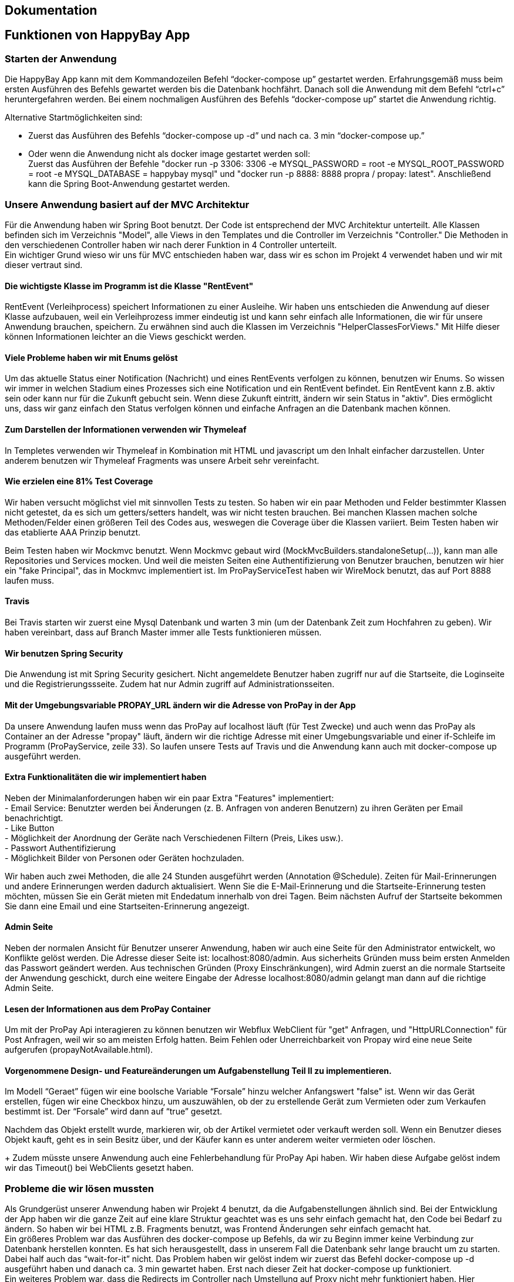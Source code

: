 == Dokumentation
## Funktionen von HappyBay App

### Starten der Anwendung

Die HappyBay App kann mit dem Kommandozeilen Befehl “docker-compose up” gestartet werden. Erfahrungsgemäß muss beim ersten Ausführen des Befehls gewartet werden bis die Datenbank hochfährt. Danach soll die Anwendung mit dem Befehl “ctrl+c” heruntergefahren werden. Bei einem nochmaligen Ausführen des Befehls “docker-compose up” startet die Anwendung richtig.

Alternative Startmöglichkeiten sind: +

- Zuerst das Ausführen des Befehls “docker-compose up -d” und nach ca. 3 min “docker-compose up.”
- Oder wenn die Anwendung nicht als docker image gestartet werden soll: +
Zuerst das Ausführen der Befehle "docker run -p 3306: 3306 -e MYSQL_PASSWORD = root -e MYSQL_ROOT_PASSWORD = root -e MYSQL_DATABASE = happybay mysql" und "docker run -p 8888: 8888 propra / propay: latest". Anschließend kann die Spring Boot-Anwendung gestartet werden.

### Unsere Anwendung basiert auf der MVC Architektur
Für die Anwendung haben wir Spring Boot benutzt. Der Code ist entsprechend der MVC Architektur
unterteilt. Alle Klassen befinden sich im Verzeichnis "Model", alle Views in den Templates und
die Controller im Verzeichnis "Controller." Die Methoden in den verschiedenen Controller haben wir
nach derer Funktion in 4 Controller unterteilt. +
Ein wichtiger Grund wieso wir uns für MVC entschieden haben war, dass wir es
schon im Projekt 4 verwendet haben und wir mit dieser vertraut sind.

#### Die wichtigste Klasse im Programm ist die Klasse "RentEvent"
RentEvent (Verleihprocess) speichert Informationen zu einer Ausleihe. Wir haben uns
entschieden die Anwendung auf dieser Klasse aufzubauen, weil ein Verleihprozess immer
eindeutig ist und kann sehr einfach alle Informationen, die wir für unsere Anwendung brauchen, speichern.
Zu erwähnen sind auch die Klassen im Verzeichnis "HelperClassesForViews." Mit Hilfe
dieser können Informationen leichter an die Views geschickt werden.

#### Viele Probleme haben wir mit Enums gelöst
Um das aktuelle Status einer Notification (Nachricht) und eines RentEvents verfolgen
zu können, benutzen wir Enums. So wissen wir immer in welchen Stadium eines Prozesses sich
eine Notification und ein RentEvent befindet. Ein RentEvent kann z.B. aktiv sein oder kann nur für die Zukunft gebucht sein.
Wenn diese Zukunft eintritt, ändern wir sein Status in "aktiv". Dies ermöglicht uns,
dass wir ganz einfach den Status verfolgen können und einfache Anfragen an die Datenbank
machen können.

#### Zum Darstellen der Informationen verwenden wir Thymeleaf
In Templetes verwenden wir Thymeleaf in Kombination mit HTML und javascript um
den Inhalt einfacher darzustellen. Unter anderem benutzen wir Thymeleaf Fragments
was unsere Arbeit sehr vereinfacht.

#### Wie erzielen eine 81% Test Coverage
Wir haben versucht möglichst viel mit sinnvollen Tests zu testen.
So haben wir ein paar Methoden und Felder bestimmter Klassen nicht getestet, da
es sich um getters/setters handelt, was wir nicht testen brauchen. Bei manchen
Klassen machen solche Methoden/Felder einen größeren Teil des Codes aus, weswegen
die Coverage über die Klassen variiert. Beim Testen haben wir das etablierte AAA
Prinzip benutzt.

Beim Testen haben wir
Mockmvc benutzt. Wenn Mockmvc gebaut wird (MockMvcBuilders.standaloneSetup(...)), kann man alle Repositories und Services mocken.
Und weil die meisten Seiten eine Authentifizierung von Benutzer brauchen, benutzen wir hier ein "fake Principal", das in Mockmvc implementiert ist.
Im ProPayServiceTest haben wir WireMock benutzt,
das auf Port 8888 laufen muss.

#### Travis
Bei Travis starten wir zuerst eine Mysql Datenbank und warten 3 min (um der Datenbank
Zeit zum Hochfahren zu geben). Wir haben vereinbart, dass auf Branch  Master immer
alle Tests funktionieren müssen.

#### Wir benutzen Spring Security
Die Anwendung ist mit Spring Security gesichert. Nicht angemeldete Benutzer haben
zugriff nur auf die Startseite, die Loginseite und die Registrierungssseite. Zudem
hat nur Admin zugriff auf Administrationsseiten.

#### Mit der Umgebungsvariable PROPAY_URL ändern wir die Adresse von ProPay in der App
Da unsere Anwendung laufen muss wenn das ProPay auf localhost läuft (für Test Zwecke) und auch
wenn das ProPay als Container an der Adresse "propay" läuft, ändern wir die richtige Adresse
mit einer Umgebungsvariable und einer if-Schleife im Programm (ProPayService, zeile 33).
So laufen unsere Tests auf Travis und die Anwendung kann auch mit docker-compose up
ausgeführt werden.

#### Extra Funktionalitäten die wir implementiert haben
Neben der Minimalanforderungen haben wir ein paar Extra "Features" implementiert: +
- Email Service: Benutzter werden bei Änderungen (z. B. Anfragen von anderen Benutzern) zu ihren Geräten
per Email benachrichtigt. +
- Like Button +
- Möglichkeit der Anordnung der Geräte nach Verschiedenen Filtern (Preis, Likes usw.). +
- Passwort Authentifizierung +
- Möglichkeit Bilder von Personen oder Geräten hochzuladen.

Wir haben auch zwei Methoden, die alle 24 Stunden ausgeführt werden (Annotation @Schedule). Zeiten für Mail-Erinnerungen und andere Erinnerungen werden dadurch aktualisiert.
Wenn Sie die E-Mail-Erinnerung und die Startseite-Erinnerung testen möchten, müssen Sie ein Gerät mieten mit Endedatum innerhalb von drei Tagen. Beim nächsten Aufruf der Startseite bekommen Sie dann eine
Email und eine Startseiten-Erinnerung angezeigt.

#### Admin Seite
Neben der normalen Ansicht für Benutzer unserer Anwendung, haben wir
auch eine Seite für den Administrator entwickelt, wo Konflikte gelöst werden.
Die Adresse dieser Seite ist: localhost:8080/admin. Aus sicherheits Gründen muss beim
ersten Anmelden das Passwort geändert werden. Aus technischen Gründen (Proxy Einschränkungen),
wird Admin zuerst an die normale Startseite der Anwendung geschickt, durch eine weitere Eingabe
der Adresse localhost:8080/admin gelangt man dann auf die richtige Admin Seite.

#### Lesen der Informationen aus dem ProPay Container
Um mit der ProPay Api interagieren zu können benutzen wir Webflux WebClient für "get" Anfragen,
und "HttpURLConnection" für Post Anfragen, weil wir so am meisten Erfolg hatten. Beim Fehlen oder
Unerreichbarkeit von Propay wird eine neue Seite aufgerufen (propayNotAvailable.html).

#### Vorgenommene Design- und Featureänderungen um Aufgabenstellung Teil II zu implementieren.

Im Modell “Geraet” fügen wir eine boolsche Variable “Forsale” hinzu welcher Anfangswert "false" ist. Wenn wir das Gerät erstellen, fügen wir eine Checkbox hinzu, um auszuwählen,
ob der zu erstellende Gerät zum Vermieten oder zum Verkaufen bestimmt ist. Der “Forsale” wird dann auf “true” gesetzt.

Nachdem das Objekt erstellt wurde, markieren wir, ob der Artikel vermietet oder verkauft werden soll.
Wenn ein Benutzer dieses Objekt kauft, geht es in sein Besitz über, und der Käufer kann  es unter anderem weiter vermieten oder löschen.
+
Zudem müsste unsere Anwendung auch eine Fehlerbehandlung für ProPay Api haben.
Wir haben diese Aufgabe gelöst indem wir das Timeout() bei WebClients gesetzt haben.

=== Probleme die wir lösen mussten
Als Grundgerüst unserer Anwendung haben wir Projekt 4 benutzt, da die Aufgabenstellungen
ähnlich sind. Bei der Entwicklung der App haben wir die ganze Zeit auf eine klare
Struktur geachtet was es uns sehr einfach gemacht hat, den Code bei Bedarf zu ändern.
So haben wir bei HTML z.B. Fragments benutzt, was Frontend Änderungen sehr einfach gemacht hat. +
Ein größeres Problem war das Ausführen des docker-compose up Befehls, da wir zu
Beginn immer keine Verbindung zur Datenbank herstellen konnten. Es hat sich herausgestellt,
dass in unserem Fall die Datenbank sehr lange braucht um zu starten. Dabei half auch
das “wait-for-it” nicht. Das Problem haben wir gelöst indem wir zuerst das Befehl
docker-compose up -d ausgeführt haben und danach ca. 3 min gewartet haben. Erst
nach dieser Zeit hat docker-compose up funktioniert. +
Ein weiteres Problem war, dass die Redirects im Controller nach Umstellung auf
Proxy nicht mehr funktioniert haben. Hier mussten wir dann bei Redirects den ganzen
url angeben. +
Um die Kommunikation im Team zu erleichtern haben wir eine Whatsapp und Slack Gruppe erstellt.
Wir haben uns im Team immer gut verstanden und haben alle Design-Entscheidungen
miteinander vorher abgestimmt. Eine Differenz die wir zu Beginn hatten war, ob
wir ein oder zwei SCS schreiben sollen. Nach einer Abstimmung haben wir uns entschieden
ein SCS zu schreiben.

## Das Bedienen der Anwendung
==== Startseite
Öffnen Sie den Browser und besuchen Sie `http://localhost:8080/`. Dies ist unsere
Homepage. Wir zeigen alle von den Benutzern hinzugefügten Geräten auf dieser Seite.
Auf dem Banner oben befinden sich drei Buttons, der `Start` Button, der `Anmelden`
Button und der `Registrieren` Button sowie ein Textfeld für die Suche.

==== Registrierung und Anmeldung
Klicken Sie auf den Button `Registrieren` und wechseln Sie zur Registrierungsseite
`http://localhost:8080/register`. Hier müssen Sie Ihren Name, E-Mail-Adresse,
Benutzername und Passwort eingeben und können auch das Foto hochladen.

Nach der Registrierung wechseln Sie zur Bestätigungsseite, klicken dann auf die
`Anmelden` Button und springen zu `http://localhost:8080/login`, um sich anzumelden.

Nach dem Login kommen wir zur Startseite des Benutzers.
Am oberen Banner befinden sich `Meine Daten`, `Mein Propay`, `Meine Geräte`, `Meine Ausleihen`,
das Symbol für die Benachrichtigungen und der Button zum Abmelden.

==== Benutzerinformationen anzeigen und ändern
Klicken Sie auf `Meine Daten`, um die Seite von 'Meine Daten'
`http://localhost:8080/use/profile` aufzurufen. Auf dieser Seite können Sie Ihr
eigenes Bild, Namen, E-Mail-Adresse, Adresse, Benutzername und die für die Anmeldung
verwendete Rolle sehen. Sie können auch Ihre Daten ändern. Klicken Sie auf die
`Bearbeiten`, um die Seite zu Ändern der Informationen aufzurufen.
`Http://localhost:8080/user/PersonInfo/Profile/ChangeProfile` Auf dieser Seite können
Sie Ihre eigenen Informationen ändern.

==== Mein Propay-Konto aufladen und anzeigen
Klicken Sie auf den Button `Mein Propay`, um zur Propay-Seite
`http://localhost:8080/user/proPay` zu gelangen. Dort werden Kontoinformationen,
Kontostand, Reservierungen, Konten sowie vergangene Überweisungen angezeigt.
Hier können Benutzer auch ihr Konto aufladen. Nach dem Aufladen wird automatisch auf
die Startseite gewechselt. Jetzt rufen wir die Seite `Mein Propay` erneut auf
und sehen zu diesem Zeitpunkt den Übertragungssatz und den neuen Kontostand.

==== Geräte hinzufügen und bearbeiten
Klicken Sie auf `Meine Geräte` und gehen Sie auf 'Meine Geräte' Seite
`http://localhost:8080/user/myThings`. Diese Seite hat ein Button `Neues Gerät hinzufügen`.
Klicken Sie auf diesen Button, um zur Seite `Gerät hinzufügen` zu wechseln:
`http://localhost:8080/user/addGeraet`. Hier können Sie Ihren Artikel hochladen.
Nachdem die Informationen ausgefüllt worden, kehren Sie zu 'Meine Geräte' Seite zurück.
Hier zeigen wir jeden Artikel mit Bildern, Namen des Artikels, der Beschreibung des
Artikels, den Kosten des Artikels, der Kaution des Artikels, der Abholadresse,
dem Zeitraum, in dem der Artikel gemietet werden kann, und der Person an die das Gerät
geliehen wurde.

Klicken Sie auf `Bearbeiten` und wechseln Sie zu `http://localhost:8080/user/geraet/edit/{id}``,
um die Informationen zu ändern. Klicken Sie auf `Löschen`. Das entsprechende
Gerät wird gelöscht.

Klicken Sie auf `Mehr`, um zur Detailseite dieses Artikels zu gelangen.
`Http://localhost:8080/user/geraet/{id}`. Hier können wir zu den Informationen des
Besitzers `http://localhost:8080/user/besitzerInfo/id` wechseln. Auf dieser Seite
können wir die Informationen und Bewertungen des Benutzers sehen.

==== Miet- und Zahlungsfunktionen
Auf der Homepage `http://localhost:8080/` gibt es alle Geräte, die gemietet werden können. Wir klicken auf `Mehr`, um die
spezifische Informationsseite dieses Artikels aufzurufen `http://localhost:8080/user/geraet/{id}` .

Hier können wir das Mieten dieses Gerätes beantragen. Klicken Sie auf die `Anfrage`. Wir wechseln zu
`http://localhost:8080/user/anfragen/id?`.

Zuerst stellen wir fest, ob der Mietzeitraum passt, und geben das
Datum an, an dem wir vermieten möchten, und warum wir es vermieten möchten.
Klicken Sie dann auf den Button `Senden`, und warten Sie auf die Antwort des Besitzers.

Wenn der Besitzer des Objekts eine Mietanfrage von einem anderen Benutzer erhält,
werden Sie über die oberste `Benachrichtigungen` Button darüber informiert, dass jemand
das Gerät mieten möchte. Klicken Sie auf die `Benachrichtigungen` Button und wechseln
Sie zur `http://localhost:8080/User/notification`. Wir können die spezifischen
Anforderungsinformationen der anderen Benutzer sehen, einschließlich des Namens
des Mieters, der Informationen sowie der Start- und Endzeit der Verleihe. Der Benutzer
kann wählen, ob er die Anfrage annehmen wird. Nach Annahme
der Anfrage wird unter dem entsprechenden Gerät angezeigt, unter welcher Zeitraum
schon verliehen wird und wer die Ware bereits gemietet hat. Unter 'Verfügerbar'
werden die übriger Zeiträume angezeigt. Zu diesem Zeitpunkt zeigt die Reservierung des Mieter
propay die zum Zeitpunkt der Vermietung fällige Kaution und die gemieteten
Waren unter den Ausleihen an. Klicken Sie auf Artikel zurückgeben, um das Gerät zurückzugeben.

An diesem Punkt erhält der Besitzer des Artikels eine Benachrichtigung. Klicken
Sie auf das Benachrichtigungssymbol oben, um zu entscheiden, ob Sie den zurückgesendeten
Artikel annehmen möchten. Und um die Transaktion aufzuzeichnen, wird die Reservierung
unter vom Mieter Konto der fällige Betrag abgebucht und die Kaution gelöscht.

Wenn der Besitzer  den zurückgesandten Artikel nicht annimmt, wird ein Konflikt ausgelöst. Und es gibt eine Administrationsseite `http:localhost:8080/admin`.
Diese Schnittstelle kann alle Benutzer und Konflikte zwischen Benutzern anzeigen.
Der Administrator wählt den entsprechenden Konflikt aus und entscheidet über die Verarbeitung.

=== Presentation Layer
==== Templates
===== Admin

[cols="1,2"]
|===
|allUsers
|Zeigen die Fragmente der Benutzer-ID, den Namen des Benutzers und den Kontostand an.

|changePassword
|Zeigt das Fragment der Passwortänderung an.

|conflicts
|Zeigt das Fragment von Verarbeitungskonflikten an.

|fragmentsAdmin
|Alle Benutzer und Konflikte anzeigen.

|propayAdminNotAvailable
|Zeigt time out der Propay an.
|===

Diese Templates werden vom AdminController gesteuert.

===== Default

[cols="1,2"]
|===
|AboutUs
|Zeigen das Team.

|confirmationOfRegistration
|Zeigt die Bestätigungsinformationen an

|index
|Zeigen die Benachrichtigungen der Erinnerung an, um zurückzukehren.

|login
|Zeigt die Informationen zum Abmelden, zum Benutzernamen oder zum Kennwort und zum Anmeldetextfeld an.

|register
|Zeigen Sie die Registrierungsseite an.
|===

Diese Templates werden vom DefaultController gesteuert.

===== User
[cols="1,2"]
|===
|addGeraet
|Zeigt die Seite zum Hinzufügen von Geräte an.

|anfragen
|Anzeige für die Mietanforderungsseite, hier kann der Benutzer das Zeitintervall auswählen und eine Nachricht hinterlassen.

|besitzerInfo
|Zeigen Sie die Detailinformationen eines Artikelbesitzers an.

|changeProfile
|Zeigt die Änderungsprofilseite an.

|changeToRent
|Zeigt die Seite von Gerät für Verkauf in Ferät für Miet umwandeln an.

|confirmBezahlen
|Zeigt die Bestätigungsinformation der Zahlung an.

|edit
|Gerätseite bearbeiten anzeigen.

|geraet
|Informationen zum Gerät anzeigen

|myThings
|Zeigt die Seite der Geräte

|notifications
|Zeigen die Benachrichtigungsseite an. Hier können Personen die Anforderungen annehmen oder ablehnen.

|profile
|Zeigt User’s Information page an.

|proPay
|Zeigt die Propay Seite an.

|rentThings
|Zeigt die Seite mit den Mietsachen an, hier können Benutzer die Artikel finden, die sie gemietet haben.
|===
addGeraet,changeToRent,geraet,edit,rentThings werden vom GeraetController gesteuert.

anfragen,notifications werden vom NotificationController gesteuert.

Andere Templates werden vom UserController gesteuert.

===== Fragments

[cols="1,2"]
|===
|fragments
|Kleine Fragments für andere Seiten.
|===

==== Controllers
===== AdminController
Der AdminController übernimmt alle Aufgaben des Administrators.
Es enthält das Ändern des Passworts, die Behandlung von Konflikten, das Abziehen
der Einzahlung oder die Freigabe der Einzahlung.

===== DefaultController
Dieser Controller übernimmt die Registrierung, Anmeldung und Anzeige der Startseite der Anwendung.

===== UserController
Dieser Controller übernimmt alle Aufgaben der Benutzer.
Es enthält Anzeige der Profile, Informationen zum Besitzer, Informationen zum Mieter,
ProPay, Benachrichtigungen und Anforderungen, sowie
das Aufladen von Propay-Konten und Ändern der Profile.

===== NotificationController
Dieser Controller übernimmt alle Aufgaben der Notification.
Mietanfragen annehmen oder ablehnen, Rücksendeanfragen annehmen oder ablehnen
gehört zum diesem Controller.

===== GeraetController
Dieser Controller übernimmt alle Aufgaben der Geraet.
Es enthält Anzeige der gemietete Geräte, das Erstellen von Miet Geräte,das Erstellen von Verkaufsgeräte,
das Bearbeiten von Geräte sowie das Löschen Gerät,
die Gerät für den Verkauf in Gerät für die Vermietung umwandeln, Gerät zurücksenden

=== Configure the Database
Es gibt insgesamt 14 Modelle.

==== Helper Classes for Views
GeraetWithRentEvent, InformationForMenuBadges, NotificationMitAnfragePerson und
PersonMitAccount sind Klassen die es uns erleichter Daten an Views zu schicken.

==== Account
Es ist eine Entität für Propay-Konto. Es enthält Konto, Betrag und Reservierungen
für die Erfassung der Einzahlung.

==== Bild
Entität für Bilder, enthält ID und wir speichern Bilder als Byte [].

==== Comment
Benutzer können den Mietern Kommentare geben.
Es enthält ID, PersonID, geraetTitel, Nachricht, SenderFrom und Daten.

==== Geraet
Entität für Gerät. Es enthält Id, besitzer, beschreibung, titel, kosten, kaution,
abholort, mietezeitpunktstart, mieterzeitpunktend, boolean for sale, verfuegbarEvents
zum Erfassen von Zeiträumen, die gemietet werden können, Mietevents, um bereits
gemietete Zeiträume aufzuzeichnen, und Bilder.

==== Notification
Entität zur Benachrichtigung. Benachrichtigungen können an die Rücksendezeit erinnern und
an die Miet- und Retourenanfragen erinnern.

==== Person
Diese Entität wird zum Aufzeichnen von Personen verwendet, jede Person hat eine
Rolle, es kann sich um einen Benutzer oder einen Administrator handeln. Neben der
Rolle enthält es auch ID, Vorname, Nachname, Kontakt, Adresse, Benutzername, Passwort,
Foto und Kommentare.

==== RentEvent
Entity für ein Ausleiheprozess.

==== Reservation
Diese Entität wird zur Aufnahme einer Kaution verwendet.
Es hat eine ID, einen Betrag und das entsprechende Konto.

==== TimeInterval
Entität für einen Zeitraum mit Startzeit, Endzeit und Dauer.

==== Transaction
Es zeichnete die Transaktion zwischen zwei Benutzern auf.

=== Service Layer

==== AdminServices

===== AdminService
Das System verwalten, mit Konflikten umgehen und alle Benutzer
verwalten.

==== DefaultServices

===== DefaultService
Wandelt Bild aus byte[] in string um.

===== UserValidator
Wird zur Registrierung von Benutzern verwendet. Die Ausgabe verschiedener Fehler,
wenn die Benutzereingaben die Anforderungen nicht erfüllen.

==== UserServices

===== GeraetService
Wird für die Verwaltung von Geräten verwendet.

===== MailService
Wird für die Zustellung von E-Mails verwendet.
Benutzer erhalten eine E-Mail als Erinnerung. Es können Erinnerungen an Mietanfragen,
Rücksendeanfragen und die Ergebnisse von Anfragen angezeigt werden.

===== NotificationService
Wird für Benachrichtigungen verwendet.

===== PersonService
Erstellt Kommentare, erstellt und speichert neuen Benutzer.

===== PictrueService
Wird zur Ausgabe von Bildern verwendet.

==== ProPayService
Bucht Kautionen,  gibt Kautionen wieder frei und zieht Kautionen ab.

==== UserDetailsServiceImpl
Wird für die Anmeldung von Benutzern verwendet, wenn der Benutzername nicht
gefunden wird, wird die Ausnahme "Ungültiger Benutzername" ausgelöst.

